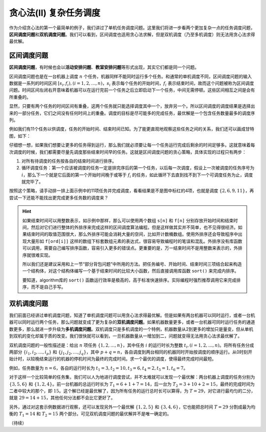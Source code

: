 贪心法(II) 复杂任务调度
+++++++++++++++++++++++++++++++

作为介绍贪心法的第一个最简单的例子，我们讲过了单机任务调度问题。这里我们将进一步看两个更加复杂一点的任务调度问题，:strong:`区间调度问题`\ 和\ :strong:`双机调度问题`。我们可以看到，区间调度也适用贪心法求解，但是双机调度（乃至多机调度）则无法用贪心法求得最优解。


区间调度问题
^^^^^^^^^^^^

:strong:`区间调度问题`，有时候也会以\ :strong:`活动安排问题`、:strong:`教室安排问题`\ 等形式出现，其实它们都是同一个问题。

区间调度问题也是在一台机器上调度 :math:`n` 个任务，机器同样不能同时运行多个任务。和通常的单机调度不同，区间调度问题的输入数据是一系列的时间区间 :math:`[s_i,f_i),(i=1,2,\dots,n)`，:math:`s_i` 表示每个任务的开始时间，:math:`f_i` 表示结束时间，故而这个问题被称为区间调度问题。时间区间左闭右开意味着机器可以在运行完前一个任务之后立即启动下一个任务，中间无需停顿。这些区间相互之间是会有所重叠的。

显然，只要有两个任务的时间区间有重叠，这两个任务就只能选择调度其中一个，放弃另一个。所以区间调度的调度结果是选择出来的一部分任务，它们之间没有任何时间上的重叠。调度的目标是尽可能多的完成任务，最优解是一个包含任务数量最多的调度序列。

例如我们有11个任务以供调度，任务的开始时间、结束时间已知。为了能更直观地观察这些任务之间的关系，我们还可以画成甘特图，如下：

.. image:: ../../images/412_scheduling.png

仔细想一想，如果我们想要让更多的任务得到运行，那么我们就必须要让每一个任务运行完成后剩余的时间足够多。这就意味着每次调度的时候，我们都需要尽量先调度那些结束时间早的任务。这就是区间调度问题的贪心策略，具体实现的过程只有两步：

1. 对所有待调度的任务按各自的结束时间进行排序。
2. 循环调度任务：第一个应该被调度的任务一定是排完序后的第一个任务，以后每一次调度，假设上一次被调度的任务序号为 :math:`i`，那么下一个就是它后面的第一个开始时间晚于或等于 :math:`f_i` 的任务，如此循环下去直到找不到下一个可调度任务为止，调度就完毕了。

按照这个策略，请手动排一排上面示例中的11项任务并完成调度，看看结果是不是图中标红的4项，也就是调度 :math:`\{2,6,9,11\}`，再尝试一下还能不能找出更完成更多任务数的调度来？

.. hint::

   如果结束时间可以用整数表示，如示例中那样，那么可以使用两个数组 ``s[n]`` 和 ``f[n]`` 分别存放开始时间和结束时间，然后对它们进行整体的外排序来完成这样的区间调度算法编程。但是这样做其实并不简单，也不见得很经济。如果结束时间的取值范围很大，那么外排序可能会消耗大量的空间，比如开计数桶数组。使用外排序还会导致程序中出现大量形如 ``f[ord[i]]`` 这样的数组下标套数组元素的表达式，很容易导致编程时的笔误和混乱。外排序没有库函数可以调用，需要自己编写排序函数，容易引入更多的错误点。更重要的是，万一结束时间不是用整数来表示的，外排序就很难实现。

   所以我们还是建议采用和上一节“部分背包问题”中所用的方法。把任务编号、开始时间、结束时间三项结合起来构造一个结构体，对这个结构体编写一个基于结束时间的比较大小函数，然后直接调用库函数 ``sort()`` 来完成内排序。

   要知道，algorithm库的 ``sort()`` 函数运行效率是极高的，高于标准快速排序。实际编程时强烈推荐调用它来完成排序，而不是自己手写。


双机调度问题
^^^^^^^^^^^^

我们前面已经讲过单机调度问题，知道了单机调度问题可以用贪心法求得最优解。但是如果有两台机器可以同时运行，或者一台机器可以同时运行两个任务，那么问题就变成了更为复杂的\ :strong:`双机调度问题`。如果机器数量更多，或者一台机器可同时运行任务的通道数更多，那么就进一步升级为\ :strong:`多机调度问题`。双机调度只是多机调度的一个特例，机器数量从2到更多的增加只是量变，但从单机到双机的变化却属于质的改变。我们很快就可以看到，一旦机器数量从一增加到二，问题就变得无法用贪心法求最优解了。

双机调度问题的一般性描述是：给出 :math:`n` 项任务 :math:`\{1,2,\dots,n\}`，其中任务 :math:`i` 的运行时长为整数 :math:`t_i,(i=1,2,\dots,n)`。将所有任务分成两部分 :math:`\{i_1,i_2,\dots,i_p\}` 和 :math:`\{j_1,j_2,\dots,j_q\}`，其中 :math:`p+q=n`，各自调度到两台相同的机器同时开始按调度的顺序运行。从0时刻开始计时，以较晚结束运行的机器的停机时间为最终的完成时间。求一个最优的调度，使得最终完成时间最短。

例如，任务数量为 :math:`n=6`，各自的运行时长为 :math:`t_1=3,t_2=10,t_3=6,t_4=2,t_5=1,t_6=7`。

对于这样一个比较简单的任务集，我们可以人为地进行调度尝试，并不太难就可以发现一个最优解：两台机器上调度的任务分别为 :math:`\{3,5,6\}` 和 :math:`\{1,2,4\}`。前一台机器的总运行时长为 :math:`T_1=6+1+7=14`，后一台为 :math:`T_2=3+10+2=15`，最终的完成时间为二者中较大的那个，即 :math:`15`。这个解已经是最优解了，因为所有任务的运行总时长可以算得，为 :math:`T=29`，对它进行最均匀的二分，就是 :math:`29=14+15`，其他任何分法都不会比它更好了。

另外，通过对这套示例数据进行观察，还可以发现另外一个最优解 :math:`\{1,2,5\}` 和 :math:`\{3,4,6\}`，它也能把总时间 :math:`T=29` 分割成最为均衡的 :math:`T_1=14` 和 :math:`T_2=15` 两个部分。可见双机调度问题的最优解并不是唯一确定的。



（待续）
